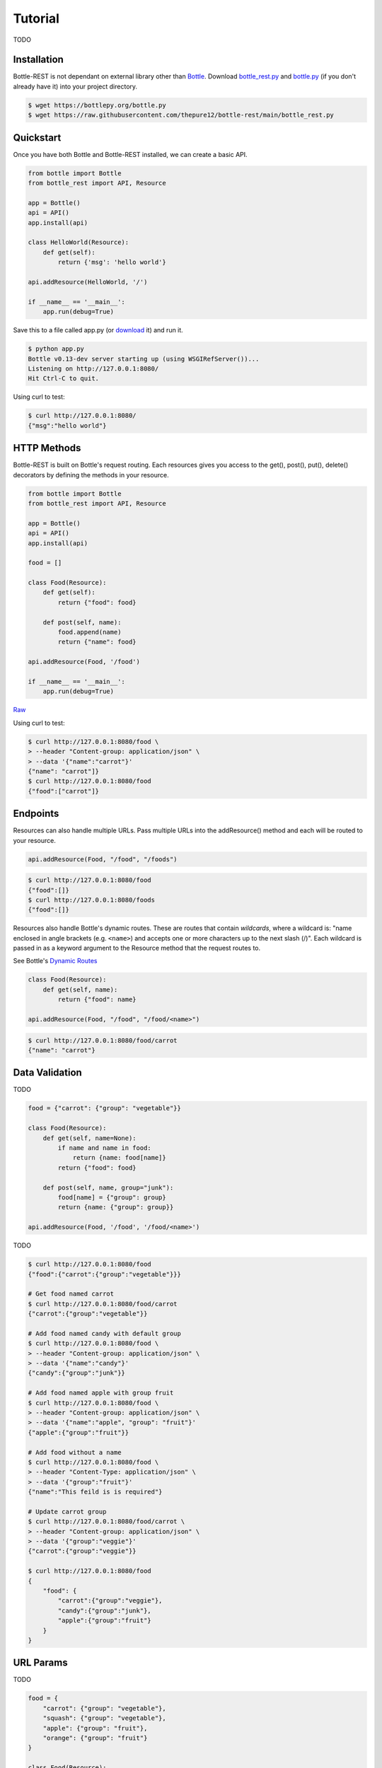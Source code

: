 ========
Tutorial
========
TODO

Installation
------------
Bottle-REST is not dependant on external library other than `Bottle <https://bottlepy.org/>`_. Download 
`bottle_rest.py <https://raw.githubusercontent.com/thepure12/bottle-rest/main/bottle_rest.py>`_ 
and `bottle.py <https://bottlepy.org/bottle.py>`_ (if you don't already have it) into your project directory.

.. code-block:: bash
    
    $ wget https://bottlepy.org/bottle.py
    $ wget https://raw.githubusercontent.com/thepure12/bottle-rest/main/bottle_rest.py

Quickstart
----------
Once you have both Bottle and Bottle-REST installed, we can create a basic API.

.. code-block:: python

    from bottle import Bottle
    from bottle_rest import API, Resource

    app = Bottle()
    api = API()
    app.install(api)

    class HelloWorld(Resource):
        def get(self):
            return {'msg': 'hello world'}

    api.addResource(HelloWorld, '/')

    if __name__ == '__main__':
        app.run(debug=True)

Save this to a file called app.py (or 
`download <https://raw.githubusercontent.com/thepure12/bottle-rest/main/examples/hello-world/app.py>`_ it) and run it.

.. code-block::

    $ python app.py
    Bottle v0.13-dev server starting up (using WSGIRefServer())...
    Listening on http://127.0.0.1:8080/
    Hit Ctrl-C to quit.

Using curl to test:

.. code-block:: bash

    $ curl http://127.0.0.1:8080/
    {"msg":"hello world"}

HTTP Methods
------------
Bottle-REST is built on Bottle's request routing. Each resources gives you access
to the get(), post(), put(), delete() decorators by defining the methods in your resource.

.. code-block:: python

    from bottle import Bottle
    from bottle_rest import API, Resource

    app = Bottle()
    api = API()
    app.install(api)

    food = []

    class Food(Resource):
        def get(self):
            return {"food": food}

        def post(self, name):
            food.append(name)
            return {"name": food}

    api.addResource(Food, '/food')

    if __name__ == '__main__':
        app.run(debug=True)

| `Raw <https://raw.githubusercontent.com/thepure12/bottle-rest/main/examples/routing/app.py>`_

Using curl to test:

.. code-block:: bash

    $ curl http://127.0.0.1:8080/food \
    > --header "Content-group: application/json" \
    > --data '{"name":"carrot"}'
    {"name": "carrot"]}
    $ curl http://127.0.0.1:8080/food
    {"food":["carrot"]}

Endpoints
---------
Resources can also handle multiple URLs. Pass multiple URLs into the addResource() method and
each will be routed to your resource.

.. code-block:: python

    api.addResource(Food, "/food", "/foods")

.. code-block:: bash
    
    $ curl http://127.0.0.1:8080/food
    {"food":[]}
    $ curl http://127.0.0.1:8080/foods
    {"food":[]}

Resources also handle Bottle's dynamic routes. These are routes that contain *wildcards*, where a wildcard  is:
"name enclosed in angle brackets (e.g. ``<name>``) and accepts one or more characters up to the next slash (/)".
Each wildcard is passed in as a keyword argument to the Resource method that the request routes to.

| See Bottle's `Dynamic Routes <https://bottlepy.org/docs/dev/tutorial.html#dynamic-routes>`_ 

.. code-block:: python

    class Food(Resource):
        def get(self, name):
            return {"food": name}

    api.addResource(Food, "/food", "/food/<name>")

.. code-block:: bash
    
    $ curl http://127.0.0.1:8080/food/carrot
    {"name": "carrot"}
    
Data Validation
---------------
TODO

.. code-block:: python

    food = {"carrot": {"group": "vegetable"}}

    class Food(Resource):
        def get(self, name=None):
            if name and name in food:
                return {name: food[name]}
            return {"food": food}

        def post(self, name, group="junk"):
            food[name] = {"group": group}
            return {name: {"group": group}}

    api.addResource(Food, '/food', '/food/<name>')

TODO

.. code-block:: bash

    $ curl http://127.0.0.1:8080/food
    {"food":{"carrot":{"group":"vegetable"}}}

    # Get food named carrot
    $ curl http://127.0.0.1:8080/food/carrot 
    {"carrot":{"group":"vegetable"}}

    # Add food named candy with default group
    $ curl http://127.0.0.1:8080/food \
    > --header "Content-group: application/json" \
    > --data '{"name":"candy"}'
    {"candy":{"group":"junk"}}

    # Add food named apple with group fruit
    $ curl http://127.0.0.1:8080/food \
    > --header "Content-group: application/json" \
    > --data '{"name":"apple", "group": "fruit"}'
    {"apple":{"group":"fruit"}}

    # Add food without a name
    $ curl http://127.0.0.1:8080/food \
    > --header "Content-Type: application/json" \
    > --data '{"group":"fruit"}'
    {"name":"This feild is is required"}

    # Update carrot group
    $ curl http://127.0.0.1:8080/food/carrot \
    > --header "Content-group: application/json" \
    > --data '{"group":"veggie"}'
    {"carrot":{"group":"veggie"}}

    $ curl http://127.0.0.1:8080/food
    {
        "food": {
            "carrot":{"group":"veggie"},
            "candy":{"group":"junk"},
            "apple":{"group":"fruit"}
        }
    }

URL Params
--------------
TODO

.. code-block:: python

    food = {
        "carrot": {"group": "vegetable"},
        "squash": {"group": "vegetable"},
        "apple": {"group": "fruit"},
        "orange": {"group": "fruit"}
    }

    class Food(Resource):
        def get(self):
            if "group" in self.params:
                group = self.params["group"]
                return {n: f for n, f in food.items() if f["group"] == group}
            return {"food": food}

    api.addResource(Food, '/food')

TODO

.. code-block:: bash

    $ curl http://127.0.0.1:8080/food
    {"food":{"carrot":{"group":"vegetable"},"squash":{"group":"vegetable"},"apple":{"group":"fruit"},"orange":{"group":"fruit"}}}
    $ curl http://127.0.0.1:8080/food?group=fruit
    {"apple":{"group":"fruit"},"orange":{"group":"fruit"}}
